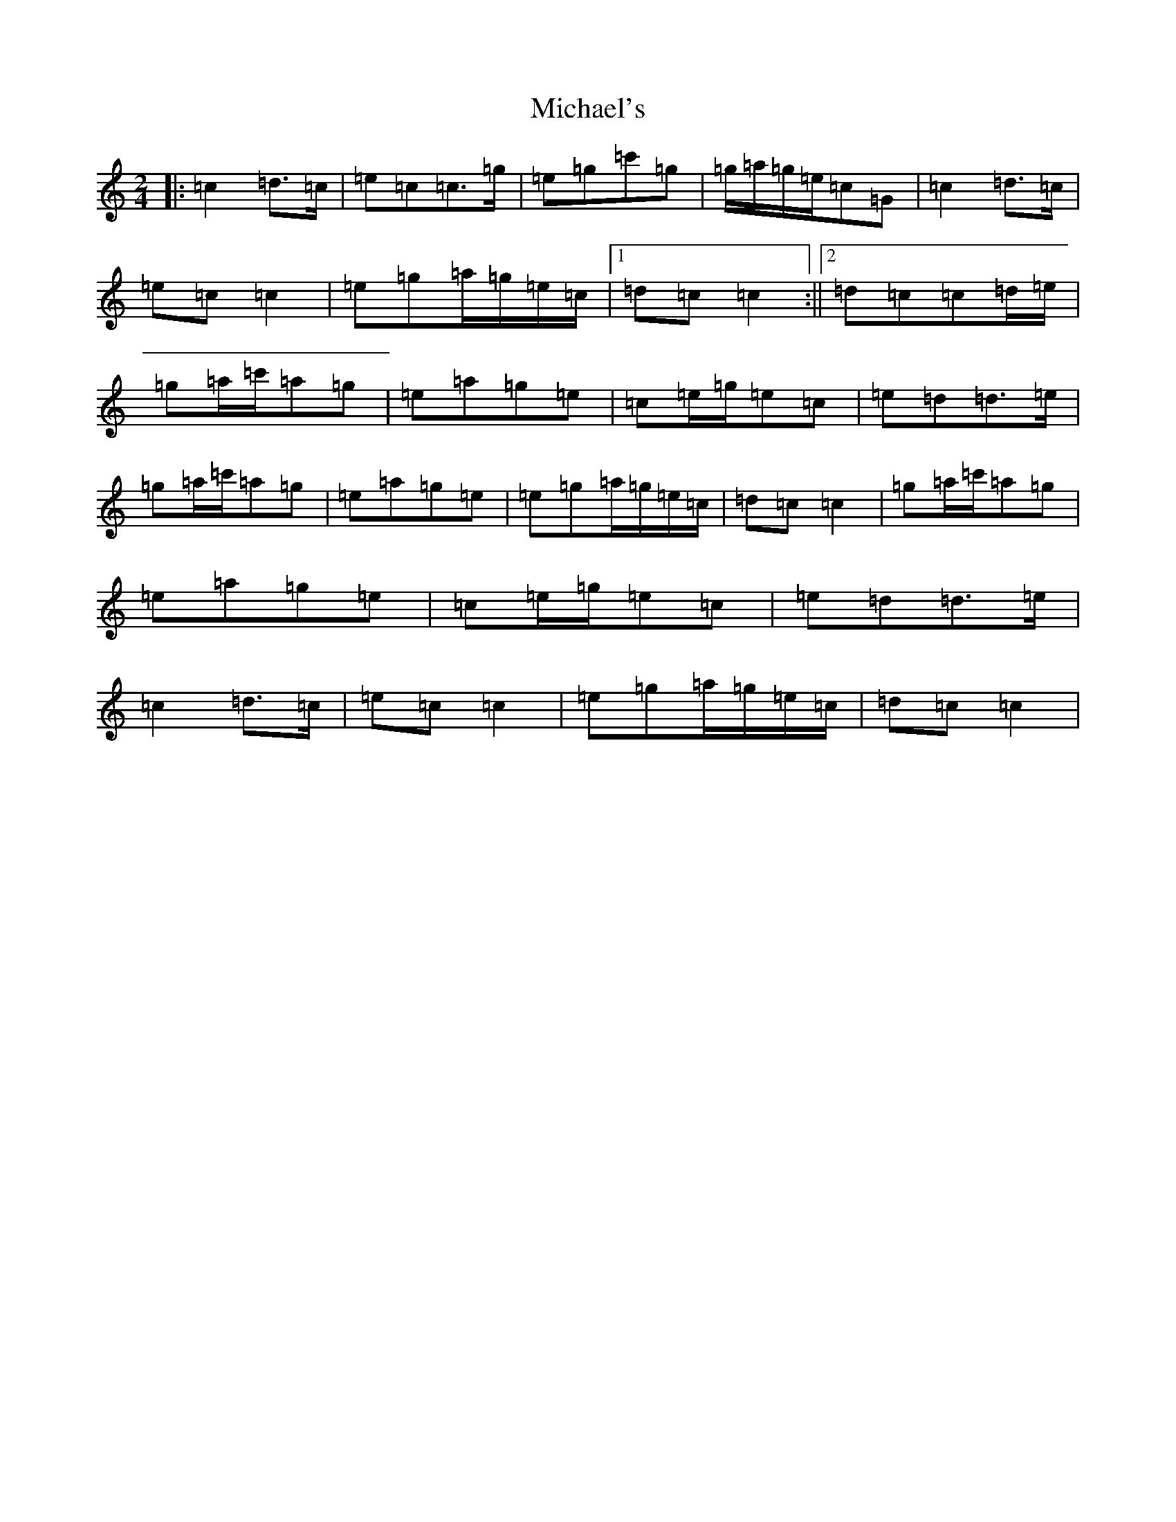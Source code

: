 X: 14036
T: Michael's
S: https://thesession.org/tunes/11065#setting20568
R: polka
M:2/4
L:1/8
K: C Major
|:=c2=d>=c|=e=c=c>=g|=e=g=c'=g|=g/2=a/2=g/2=e/2=c=G|=c2=d>=c|=e=c=c2|=e=g=a/2=g/2=e/2=c/2|1=d=c=c2:||2=d=c=c=d/2=e/2|=g=a/2=c'/2=a=g|=e=a=g=e|=c=e/2=g/2=e=c|=e=d=d>=e|=g=a/2=c'/2=a=g|=e=a=g=e|=e=g=a/2=g/2=e/2=c/2|=d=c=c2|=g=a/2=c'/2=a=g|=e=a=g=e|=c=e/2=g/2=e=c|=e=d=d>=e|=c2=d>=c|=e=c=c2|=e=g=a/2=g/2=e/2=c/2|=d=c=c2|